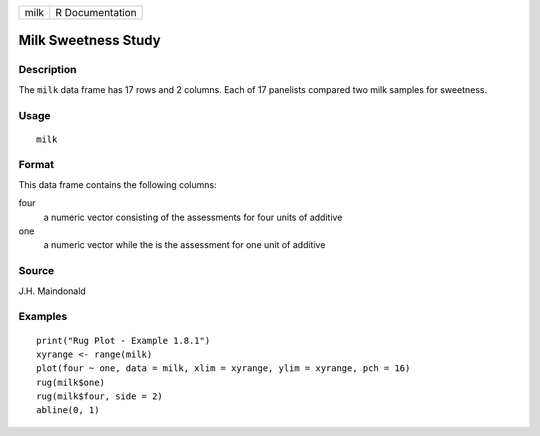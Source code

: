 +------+-----------------+
| milk | R Documentation |
+------+-----------------+

Milk Sweetness Study
--------------------

Description
~~~~~~~~~~~

The ``milk`` data frame has 17 rows and 2 columns. Each of 17 panelists
compared two milk samples for sweetness.

Usage
~~~~~

::

    milk

Format
~~~~~~

This data frame contains the following columns:

four
    a numeric vector consisting of the assessments for four units of
    additive

one
    a numeric vector while the is the assessment for one unit of
    additive

Source
~~~~~~

J.H. Maindonald

Examples
~~~~~~~~

::

    print("Rug Plot - Example 1.8.1")
    xyrange <- range(milk)
    plot(four ~ one, data = milk, xlim = xyrange, ylim = xyrange, pch = 16)
    rug(milk$one)
    rug(milk$four, side = 2)
    abline(0, 1)
